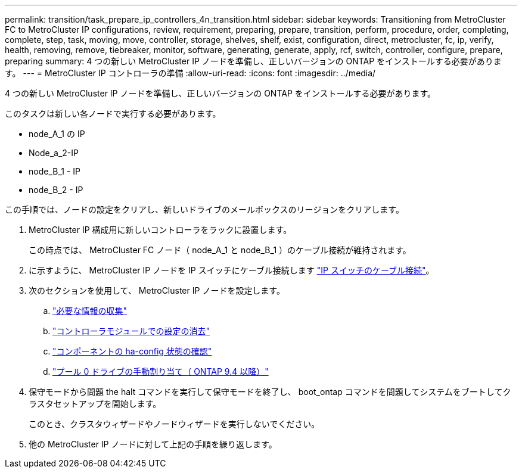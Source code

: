 ---
permalink: transition/task_prepare_ip_controllers_4n_transition.html 
sidebar: sidebar 
keywords: Transitioning from MetroCluster FC to MetroCluster IP configurations, review, requirement, preparing, prepare, transition, perform, procedure, order, completing, complete, step, task, moving, move, controller, storage, shelves, shelf, exist, configuration, direct, metrocluster, fc, ip, verify, health, removing, remove, tiebreaker, monitor, software, generating, generate, apply, rcf, switch, controller, configure, prepare, preparing 
summary: 4 つの新しい MetroCluster IP ノードを準備し、正しいバージョンの ONTAP をインストールする必要があります。 
---
= MetroCluster IP コントローラの準備
:allow-uri-read: 
:icons: font
:imagesdir: ../media/


[role="lead"]
4 つの新しい MetroCluster IP ノードを準備し、正しいバージョンの ONTAP をインストールする必要があります。

このタスクは新しい各ノードで実行する必要があります。

* node_A_1 の IP
* Node_a_2-IP
* node_B_1 - IP
* node_B_2 - IP


この手順では、ノードの設定をクリアし、新しいドライブのメールボックスのリージョンをクリアします。

. MetroCluster IP 構成用に新しいコントローラをラックに設置します。
+
この時点では、 MetroCluster FC ノード（ node_A_1 と node_B_1 ）のケーブル接続が維持されます。

. に示すように、 MetroCluster IP ノードを IP スイッチにケーブル接続します link:../install-ip/using_rcf_generator.html["IP スイッチのケーブル接続"]。
. 次のセクションを使用して、 MetroCluster IP ノードを設定します。
+
.. link:../install-ip/task_sw_config_gather_info.html["必要な情報の収集"]
.. link:../install-ip/task_sw_config_restore_defaults.html["コントローラモジュールでの設定の消去"]
.. link:../install-ip/task_sw_config_verify_haconfig.html["コンポーネントの ha-config 状態の確認"]
.. link:../install-ip/task_sw_config_assign_pool0.html["プール 0 ドライブの手動割り当て（ ONTAP 9.4 以降）"]


. 保守モードから問題 the halt コマンドを実行して保守モードを終了し、 boot_ontap コマンドを問題してシステムをブートしてクラスタセットアップを開始します。
+
このとき、クラスタウィザードやノードウィザードを実行しないでください。

. 他の MetroCluster IP ノードに対して上記の手順を繰り返します。

